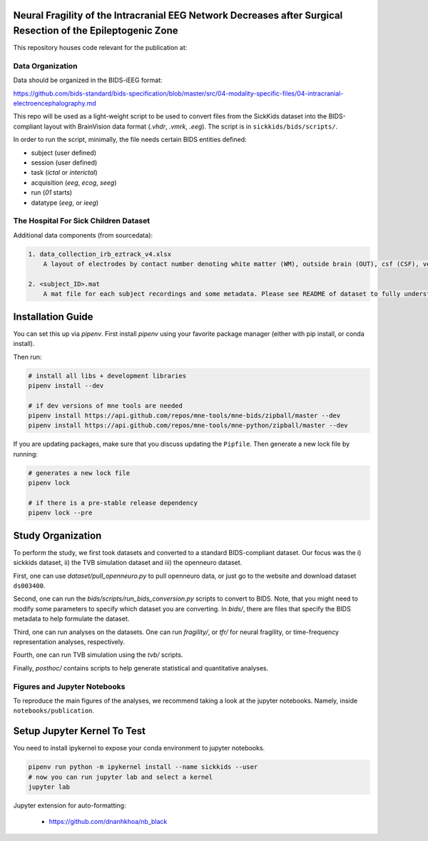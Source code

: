 Neural Fragility of the Intracranial EEG Network Decreases after Surgical Resection of the Epileptogenic Zone
=============================================================================================================

This repository houses code relevant for the publication at:


Data Organization
-----------------

Data should be organized in the BIDS-iEEG format:

https://github.com/bids-standard/bids-specification/blob/master/src/04-modality-specific-files/04-intracranial-electroencephalography.md

This repo will be used as a light-weight script to be used to convert
files from the SickKids dataset into the BIDS-compliant layout with
BrainVision data format (`.vhdr`, `.vmrk`, `.eeg`). The script is in ``sickkids/bids/scripts/``.

In order to run the script, minimally, the file needs certain BIDS entities defined:

- subject (user defined)
- session (user defined)
- task (`ictal` or `interictal`)
- acquisition (`eeg`, `ecog`, `seeg`)
- run (`01` starts)
- datatype (`eeg`, or `ieeg`)

The Hospital For Sick Children Dataset
--------------------------------------

Additional data components (from sourcedata):

.. code-block::

   1. data_collection_irb_eztrack_v4.xlsx
       A layout of electrodes by contact number denoting white matter (WM), outside brain (OUT), csf (CSF), ventricle (ventricle), or other bad contacts.

   2. <subject_ID>.mat
       A mat file for each subject recordings and some metadata. Please see README of dataset to fully understand how to use this.


Installation Guide
==================
You can set this up via `pipenv`. First install `pipenv` using
your favorite package manager (either with pip install, or conda install).

Then run:

.. code-block::

    # install all libs + development libraries
    pipenv install --dev

    # if dev versions of mne tools are needed
    pipenv install https://api.github.com/repos/mne-tools/mne-bids/zipball/master --dev
    pipenv install https://api.github.com/repos/mne-tools/mne-python/zipball/master --dev

If you are updating packages, make sure that you discuss updating the ``Pipfile``.
Then generate a new lock file by running:

.. code-block::

    # generates a new lock file
    pipenv lock

    # if there is a pre-stable release dependency
    pipenv lock --pre


Study Organization
==================
To perform the study, we first took datasets and converted to a standard BIDS-compliant dataset. Our focus was
the i) sickkids dataset, ii) the TVB simulation dataset and iii) the openneuro dataset.

First, one can use `dataset/pull_openneuro.py` to pull openneuro data, or just go to the website and download
dataset ``ds003400``.

Second, one can run the `bids/scripts/run_bids_conversion.py` scripts to convert to BIDS. Note, that you might
need to modify some parameters to specify which dataset you are converting. In `bids/`, there are files that
specify the BIDS metadata to help formulate the dataset.

Third, one can run analyses on the datasets. One can run `fragility/`, or `tfr/` for neural fragility, or
time-frequency representation analyses, respectively.

Fourth, one can run TVB simulation using the `tvb/` scripts.

Finally, `posthoc/` contains scripts to help generate statistical and quantitative analyses.

Figures and Jupyter Notebooks
-----------------------------
To reproduce the main figures of the analyses, we recommend taking a look at the
jupyter notebooks. Namely, inside ``notebooks/publication``.


Setup Jupyter Kernel To Test
============================

You need to install ipykernel to expose your conda environment to jupyter notebooks.

.. code-block::

   pipenv run python -m ipykernel install --name sickkids --user
   # now you can run jupyter lab and select a kernel
   jupyter lab


Jupyter extension for auto-formatting:

    - https://github.com/dnanhkhoa/nb_black

